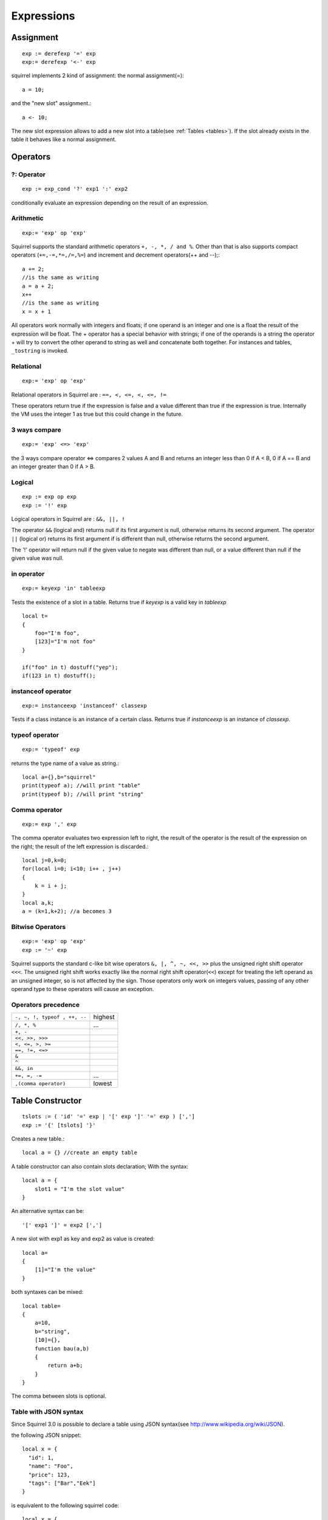 .. _expressions:


=================
Expressions
=================

.. index::
    single: Expressions

----------------
Assignment
----------------

.. index::
    single: assignment(=)
    single: new slot(<-)

::

    exp := derefexp '=' exp
    exp:= derefexp '<-' exp

squirrel implements 2 kind of assignment: the normal assignment(=)::

    a = 10;

and the "new slot" assignment.::

    a <- 10;

The new slot expression allows to add a new slot into a table(see :ref:`Tables <tables>`). If the slot
already exists in the table it behaves like a normal assignment.

----------------
Operators
----------------

.. index::
    single: Operators

^^^^^^^^^^^^^
?: Operator
^^^^^^^^^^^^^

.. index::
    pair: ?: Operator; Operators

::

    exp := exp_cond '?' exp1 ':' exp2

conditionally evaluate an expression depending on the result of an expression.

^^^^^^^^^^^^^
Arithmetic
^^^^^^^^^^^^^

.. index::
    pair: Arithmetic Operators; Operators

::

    exp:= 'exp' op 'exp'

Squirrel supports the standard arithmetic operators ``+, -, *, / and %``.
Other than that is also supports compact operators (``+=,-=,*=,/=,%=``) and
increment and decrement operators(++ and --);::

    a += 2;
    //is the same as writing
    a = a + 2;
    x++
    //is the same as writing
    x = x + 1

All operators work normally with integers and floats; if one operand is an integer and one
is a float the result of the expression will be float.
The + operator has a special behavior with strings; if one of the operands is a string the
operator + will try to convert the other operand to string as well and concatenate both
together. For instances and tables, ``_tostring`` is invoked.

^^^^^^^^^^^^^
Relational
^^^^^^^^^^^^^

.. index::
    pair: Relational Operators; Operators

::

    exp:= 'exp' op 'exp'

Relational operators in Squirrel are : ``==, <, <=, <, <=, !=``

These operators return true if the expression is false and a value different than true if the
expression is true. Internally the VM uses the integer 1 as true but this could change in
the future.

^^^^^^^^^^^^^^
3 ways compare
^^^^^^^^^^^^^^

.. index::
    pair: 3 ways compare operator; Operators

::

    exp:= 'exp' <=> 'exp'

the 3 ways compare operator <=> compares 2 values A and B and returns an integer less than 0
if A < B, 0 if A == B and an integer greater than 0 if A > B.

^^^^^^^^^^^^^^
Logical
^^^^^^^^^^^^^^

.. index::
    pair: Logical operators; Operators

::

    exp := exp op exp
    exp := '!' exp

Logical operators in Squirrel are : ``&&, ||, !``

The operator ``&&`` (logical and) returns null if its first argument is null, otherwise returns
its second argument.
The operator ``||`` (logical or) returns its first argument if is different than null, otherwise
returns the second argument.

The '!' operator will return null if the given value to negate was different than null, or a
value different than null if the given value was null.

^^^^^^^^^^^^^^^
in operator
^^^^^^^^^^^^^^^

.. index::
    pair: in operator; Operators

::

    exp:= keyexp 'in' tableexp

Tests the existence of a slot in a table.
Returns true if *keyexp* is a valid key in *tableexp* ::

    local t=
    {
        foo="I'm foo",
        [123]="I'm not foo"
    }

    if("foo" in t) dostuff("yep");
    if(123 in t) dostuff();

^^^^^^^^^^^^^^^^^^^
instanceof operator
^^^^^^^^^^^^^^^^^^^

.. index::
    pair: instanceof operator; Operators

::

    exp:= instanceexp 'instanceof' classexp

Tests if a class instance is an instance of a certain class.
Returns true if *instanceexp* is an instance of *classexp*.

^^^^^^^^^^^^^^^^^^^
typeof operator
^^^^^^^^^^^^^^^^^^^

.. index::
    pair: typeof operator; Operators

::

    exp:= 'typeof' exp

returns the type name of a value as string.::

    local a={},b="squirrel"
    print(typeof a); //will print "table"
    print(typeof b); //will print "string"

^^^^^^^^^^^^^^^^^^^
Comma operator
^^^^^^^^^^^^^^^^^^^

.. index::
    pair: Comma operator; Operators

::

    exp:= exp ',' exp

The comma operator evaluates two expression left to right, the result of the operator is
the result of the expression on the right; the result of the left expression is discarded.::

    local j=0,k=0;
    for(local i=0; i<10; i++ , j++)
    {
        k = i + j;
    }
    local a,k;
    a = (k=1,k+2); //a becomes 3

^^^^^^^^^^^^^^^^^^^
Bitwise Operators
^^^^^^^^^^^^^^^^^^^

.. index::
    pair: Bitwise Operators; Operators

::

    exp:= 'exp' op 'exp'
    exp := '~' exp

Squirrel supports the standard c-like bit wise operators ``&, |, ^, ~, <<, >>`` plus the unsigned
right shift operator ``<<<``. The unsigned right shift works exactly like the normal right shift operator(``<<``)
except for treating the left operand as an unsigned integer, so is not affected by the sign. Those operators
only work on integers values, passing of any other operand type to these operators will
cause an exception.

^^^^^^^^^^^^^^^^^^^^^
Operators precedence
^^^^^^^^^^^^^^^^^^^^^

.. index::
    pair: Operators precedence; Operators

+---------------------------------------+-----------+
| ``-, ~, !, typeof , ++, --``          | highest   |
+---------------------------------------+-----------+
| ``/, *, %``                           | ...       |
+---------------------------------------+-----------+
| ``+, -``                              |           |
+---------------------------------------+-----------+
| ``<<, >>, >>>``                       |           |
+---------------------------------------+-----------+
| ``<, <=, >, >=``                      |           |
+---------------------------------------+-----------+
| ``==, !=, <=>``                       |           |
+---------------------------------------+-----------+
| ``&``                                 |           |
+---------------------------------------+-----------+
| ``^``                                 |           |
+---------------------------------------+-----------+
| ``&&, in``                            |           |
+---------------------------------------+-----------+
| ``+=, =, -=``                         | ...       |
+---------------------------------------+-----------+
| ``,(comma operator)``                 | lowest    |
+---------------------------------------+-----------+

.. _table_contructor:

-----------------
Table Constructor
-----------------

.. index::
    single: Table Contructor

::

    tslots := ( 'id' '=' exp | '[' exp ']' '=' exp ) [',']
    exp := '{' [tslots] '}'

Creates a new table.::

    local a = {} //create an empty table

A table constructor can also contain slots declaration; With the syntax: ::

    local a = {
        slot1 = "I'm the slot value"
    }

An alternative syntax can be::

    '[' exp1 ']' = exp2 [',']

A new slot with exp1 as key and exp2 as value is created::

    local a=
    {
        [1]="I'm the value"
    }

both syntaxes can be mixed::

    local table=
    {
        a=10,
        b="string",
        [10]={},
        function bau(a,b)
        {
            return a+b;
        }
    }

The comma between slots is optional.

^^^^^^^^^^^^^^^^^^^^^^
Table with JSON syntax
^^^^^^^^^^^^^^^^^^^^^^

.. index::
    single: Table with JSON syntax

Since Squirrel 3.0 is possible to declare a table using JSON syntax(see http://www.wikipedia.org/wiki/JSON).

the following JSON snippet: ::

    local x = {
      "id": 1,
      "name": "Foo",
      "price": 123,
      "tags": ["Bar","Eek"]
    }

is equivalent to the following squirrel code: ::

    local x = {
      id = 1,
      name = "Foo",
      price = 123,
      tags = ["Bar","Eek"]
    }

-----------------
clone
-----------------

.. index::
    single: clone

::

    exp:= 'clone' exp

Clone performs shallow copy of a table, array or class instance (copies all slots in the new object without
recursion). If the source table has a delegate, the same delegate will be assigned as
delegate (not copied) to the new table (see :ref:`Delegation <delegation>`).

After the new object is ready the "_cloned" meta method is called (see :ref:`Metamethods <metamethods>`).

When a class instance is cloned the constructor is not invoked(initializations must rely on ```_cloned``` instead

-----------------
Array contructor
-----------------

.. index::
    single: Array constructor

::

    exp := '[' [explist] ']'

Creates a new array.::

    a <- [] //creates an empty array

arrays can be initialized with values during the construction::

    a <- [1,"string!",[],{}] //creates an array with 4 elements